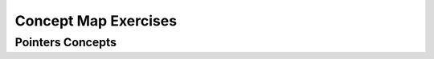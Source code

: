 .. This file is part of the OpenDSA eTextbook project. See
.. http://algoviz.org/OpenDSA for more details.
.. Copyright (c) 2012-2016 by the OpenDSA Project Contributors, and
.. distributed under an MIT open source license.

.. avmetadata::
   :author: Ehsand Elgendi
   :requires:
   :satisfies:
   :topic: Concept Maps

Concept Map Exercises
=====================

Pointers Concepts
-----------------

.. avembed:: Exercises/CMP/CMpointersSumm.html ka
   :long_name: Concept map pointers exercises
